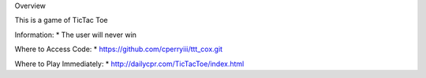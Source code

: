 Overview

This is a game of TicTac Toe

Information:
* The user will never win

Where to Access Code:
* https://github.com/cperryiii/ttt_cox.git

Where to Play Immediately:
* http://dailycpr.com/TicTacToe/index.html